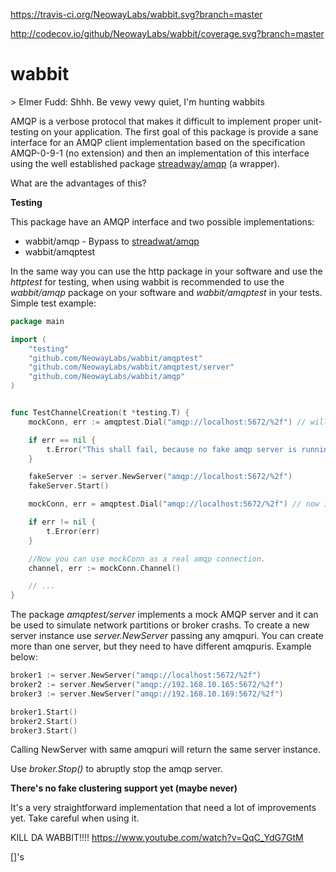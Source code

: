 #+CAPTION: Travis-CI status
#+NAME: travis-build-status
[[https://travis-ci.org/NeowayLabs/wabbit][https://travis-ci.org/NeowayLabs/wabbit.svg?branch=master]]

#+CAPTION: Code coverage status
#+NAME: codecov-status
[[http://codecov.io/github/NeowayLabs/wabbit][http://codecov.io/github/NeowayLabs/wabbit/coverage.svg?branch=master]]

#+CAPTION: GoDoc
#+NAME: GoDoc
[[https://godoc.org/github.com/NeowayLabs/wabbit][https://godoc.org/github.com/NeowayLabs/wabbit?status.svg]]

* wabbit

> Elmer Fudd: Shhh. Be vewy vewy quiet, I'm hunting wabbits

AMQP is a verbose protocol that makes it difficult to implement proper
unit-testing on your application.  The first goal of this package is
provide a sane interface for an AMQP client implementation based on
the specification AMQP-0-9-1 (no extension) and then an implementation
of this interface using the well established package [[https://github.com/streadway/amqp][streadway/amqp]] (a
wrapper).

What are the advantages of this?

*Testing*

This package have an AMQP interface and two possible implementations:

- wabbit/amqp - Bypass to [[https://github.com/streadway/amqp][streadwat/amqp]]
- wabbit/amqptest

In the same way you can use the http package in your software and use
the /httptest/ for testing, when using wabbit is recommended to use the
/wabbit/amqp/ package on your software and /wabbit/amqptest/ in your
tests. Simple test example:

#+NAME: wabbit-test-example
#+BEGIN_SRC go
package main

import (
	"testing"
	"github.com/NeowayLabs/wabbit/amqptest"
	"github.com/NeowayLabs/wabbit/amqptest/server"
	"github.com/NeowayLabs/wabbit/amqp"
)


func TestChannelCreation(t *testing.T) {
	mockConn, err := amqptest.Dial("amqp://localhost:5672/%2f") // will fail,

	if err == nil {
		t.Error("This shall fail, because no fake amqp server is running...")
	}

	fakeServer := server.NewServer("amqp://localhost:5672/%2f")
	fakeServer.Start()

	mockConn, err = amqptest.Dial("amqp://localhost:5672/%2f") // now it works =D

	if err != nil {
		t.Error(err)
	}

	//Now you can use mockConn as a real amqp connection.
	channel, err := mockConn.Channel()

	// ...
}
#+END_SRC

    The package /amqptest/server/ implements a mock AMQP server and it
    can be used to simulate network partitions or broker crashs. To
    create a new server instance use /server.NewServer/ passing any
    amqpuri. You can create more than one server, but they need to
    have different amqpuris. Example below:

#+BEGIN_SRC go
broker1 := server.NewServer("amqp://localhost:5672/%2f")
broker2 := server.NewServer("amqp://192.168.10.165:5672/%2f")
broker3 := server.NewServer("amqp://192.168.10.169:5672/%2f")

broker1.Start()
broker2.Start()
broker3.Start()
#+END_SRC

    Calling NewServer with same amqpuri will return the same server
    instance.

    Use /broker.Stop()/ to abruptly stop the amqp server.

    *There's no fake clustering support yet (maybe never)*

It's a very straightforward implementation that need a lot of
improvements yet. Take careful when using it.

KILL DA WABBIT!!!!
https://www.youtube.com/watch?v=QqC_YdG7GtM

[]'s
